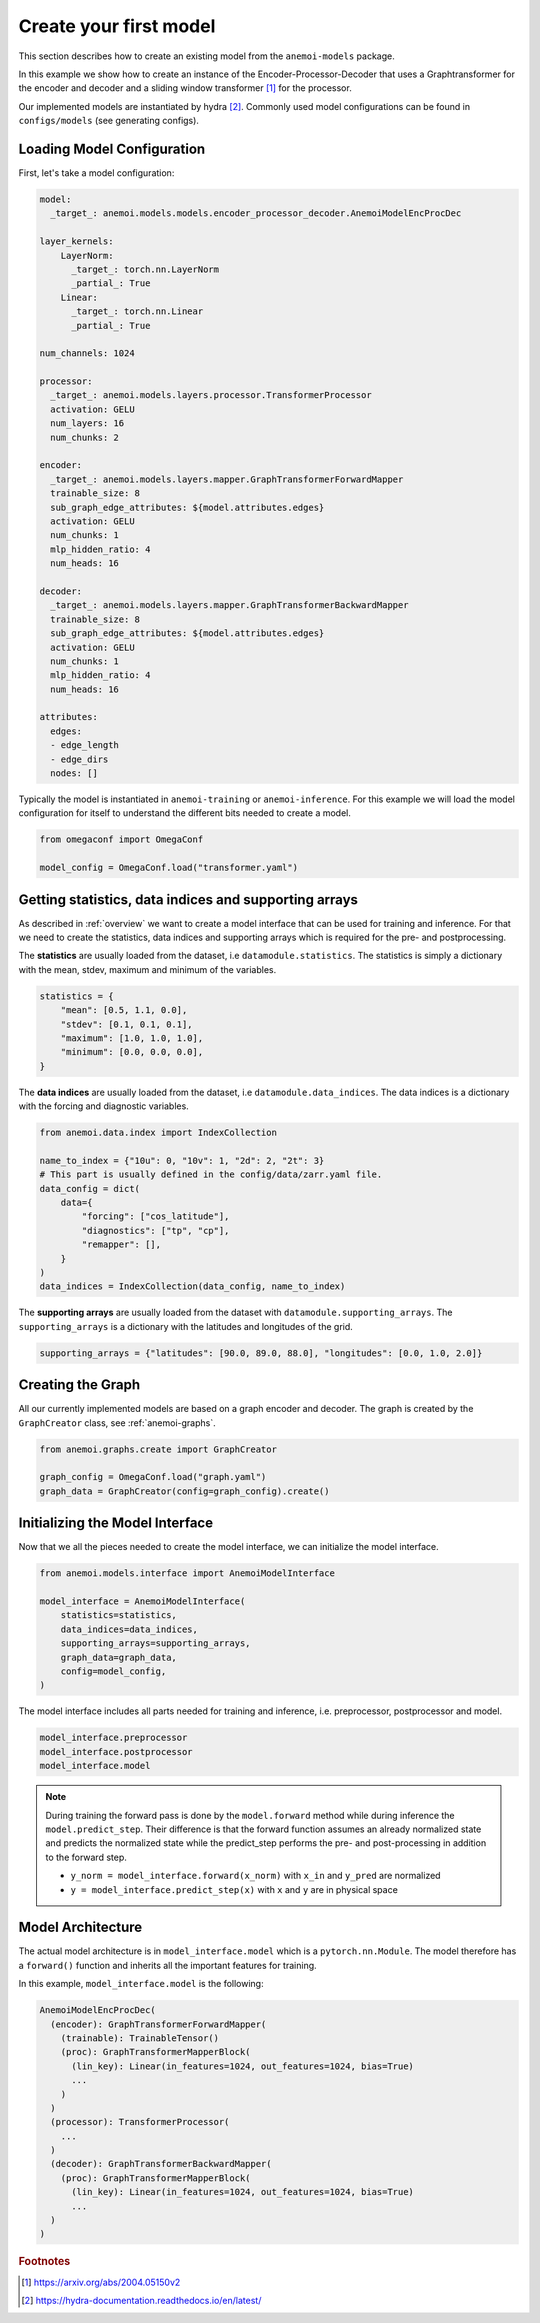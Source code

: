 #########################
 Create your first model
#########################

This section describes how to create an existing model from the
``anemoi-models`` package.

In this example we show how to create an instance of the
Encoder-Processor-Decoder that uses a Graphtransformer for the encoder
and decoder and a sliding window transformer [#f1]_ for the processor.

Our implemented models are instantiated by hydra [#f2]_. Commonly used
model configurations can be found in ``configs/models`` (see generating
configs).

*****************************
 Loading Model Configuration
*****************************

First, let's take a model configuration:

.. code:: yaml

   model:
     _target_: anemoi.models.models.encoder_processor_decoder.AnemoiModelEncProcDec

   layer_kernels:
       LayerNorm:
         _target_: torch.nn.LayerNorm
         _partial_: True
       Linear:
         _target_: torch.nn.Linear
         _partial_: True

   num_channels: 1024

   processor:
     _target_: anemoi.models.layers.processor.TransformerProcessor
     activation: GELU
     num_layers: 16
     num_chunks: 2

   encoder:
     _target_: anemoi.models.layers.mapper.GraphTransformerForwardMapper
     trainable_size: 8
     sub_graph_edge_attributes: ${model.attributes.edges}
     activation: GELU
     num_chunks: 1
     mlp_hidden_ratio: 4
     num_heads: 16

   decoder:
     _target_: anemoi.models.layers.mapper.GraphTransformerBackwardMapper
     trainable_size: 8
     sub_graph_edge_attributes: ${model.attributes.edges}
     activation: GELU
     num_chunks: 1
     mlp_hidden_ratio: 4
     num_heads: 16

   attributes:
     edges:
     - edge_length
     - edge_dirs
     nodes: []

Typically the model is instantiated in ``anemoi-training`` or
``anemoi-inference``. For this example we will load the model
configuration for itself to understand the different bits needed to
create a model.

.. code:: python

   from omegaconf import OmegaConf

   model_config = OmegaConf.load("transformer.yaml")

********************************************************
 Getting statistics, data indices and supporting arrays
********************************************************

As described in :ref:`overview` we want to create a model interface that
can be used for training and inference. For that we need to create the
statistics, data indices and supporting arrays which is required for the
pre- and postprocessing.

The **statistics** are usually loaded from the dataset, i.e
``datamodule.statistics``. The statistics is simply a dictionary with
the mean, stdev, maximum and minimum of the variables.

.. code:: python

   statistics = {
       "mean": [0.5, 1.1, 0.0],
       "stdev": [0.1, 0.1, 0.1],
       "maximum": [1.0, 1.0, 1.0],
       "minimum": [0.0, 0.0, 0.0],
   }

The **data indices** are usually loaded from the dataset, i.e
``datamodule.data_indices``. The data indices is a dictionary with the
forcing and diagnostic variables.

.. code:: python

   from anemoi.data.index import IndexCollection

   name_to_index = {"10u": 0, "10v": 1, "2d": 2, "2t": 3}
   # This part is usually defined in the config/data/zarr.yaml file.
   data_config = dict(
       data={
           "forcing": ["cos_latitude"],
           "diagnostics": ["tp", "cp"],
           "remapper": [],
       }
   )
   data_indices = IndexCollection(data_config, name_to_index)

The **supporting arrays** are usually loaded from the dataset with
``datamodule.supporting_arrays``. The ``supporting_arrays`` is a
dictionary with the latitudes and longitudes of the grid.

.. code:: python

   supporting_arrays = {"latitudes": [90.0, 89.0, 88.0], "longitudes": [0.0, 1.0, 2.0]}

********************
 Creating the Graph
********************

All our currently implemented models are based on a graph encoder and
decoder. The graph is created by the ``GraphCreator`` class, see
:ref:`anemoi-graphs`.

.. code:: python

   from anemoi.graphs.create import GraphCreator

   graph_config = OmegaConf.load("graph.yaml")
   graph_data = GraphCreator(config=graph_config).create()

**********************************
 Initializing the Model Interface
**********************************

Now that we all the pieces needed to create the model interface, we can
initialize the model interface.

.. code:: python

   from anemoi.models.interface import AnemoiModelInterface

   model_interface = AnemoiModelInterface(
       statistics=statistics,
       data_indices=data_indices,
       supporting_arrays=supporting_arrays,
       graph_data=graph_data,
       config=model_config,
   )

The model interface includes all parts needed for training and
inference, i.e. preprocessor, postprocessor and model.

.. code:: python

   model_interface.preprocessor
   model_interface.postprocessor
   model_interface.model

.. note::

   During training the forward pass is done by the ``model.forward``
   method while during inference the ``model.predict_step``. Their
   difference is that the forward function assumes an already normalized
   state and predicts the normalized state while the predict_step
   performs the pre- and post-processing in addition to the forward
   step.

   -  ``y_norm = model_interface.forward(x_norm)`` with ``x_in`` and
      ``y_pred`` are normalized
   -  ``y = model_interface.predict_step(x)`` with ``x`` and ``y`` are
      in physical space

********************
 Model Architecture
********************

The actual model architecture is in ``model_interface.model`` which is a
``pytorch.nn.Module``. The model therefore has a ``forward()`` function
and inherits all the important features for training.

In this example, ``model_interface.model`` is the following:

.. code:: python

   AnemoiModelEncProcDec(
     (encoder): GraphTransformerForwardMapper(
       (trainable): TrainableTensor()
       (proc): GraphTransformerMapperBlock(
         (lin_key): Linear(in_features=1024, out_features=1024, bias=True)
         ...
       )
     )
     (processor): TransformerProcessor(
       ...
     )
     (decoder): GraphTransformerBackwardMapper(
       (proc): GraphTransformerMapperBlock(
         (lin_key): Linear(in_features=1024, out_features=1024, bias=True)
         ...
     )
   )

.. rubric:: Footnotes

.. [#f1]

   https://arxiv.org/abs/2004.05150v2

.. [#f2]

   https://hydra-documentation.readthedocs.io/en/latest/
